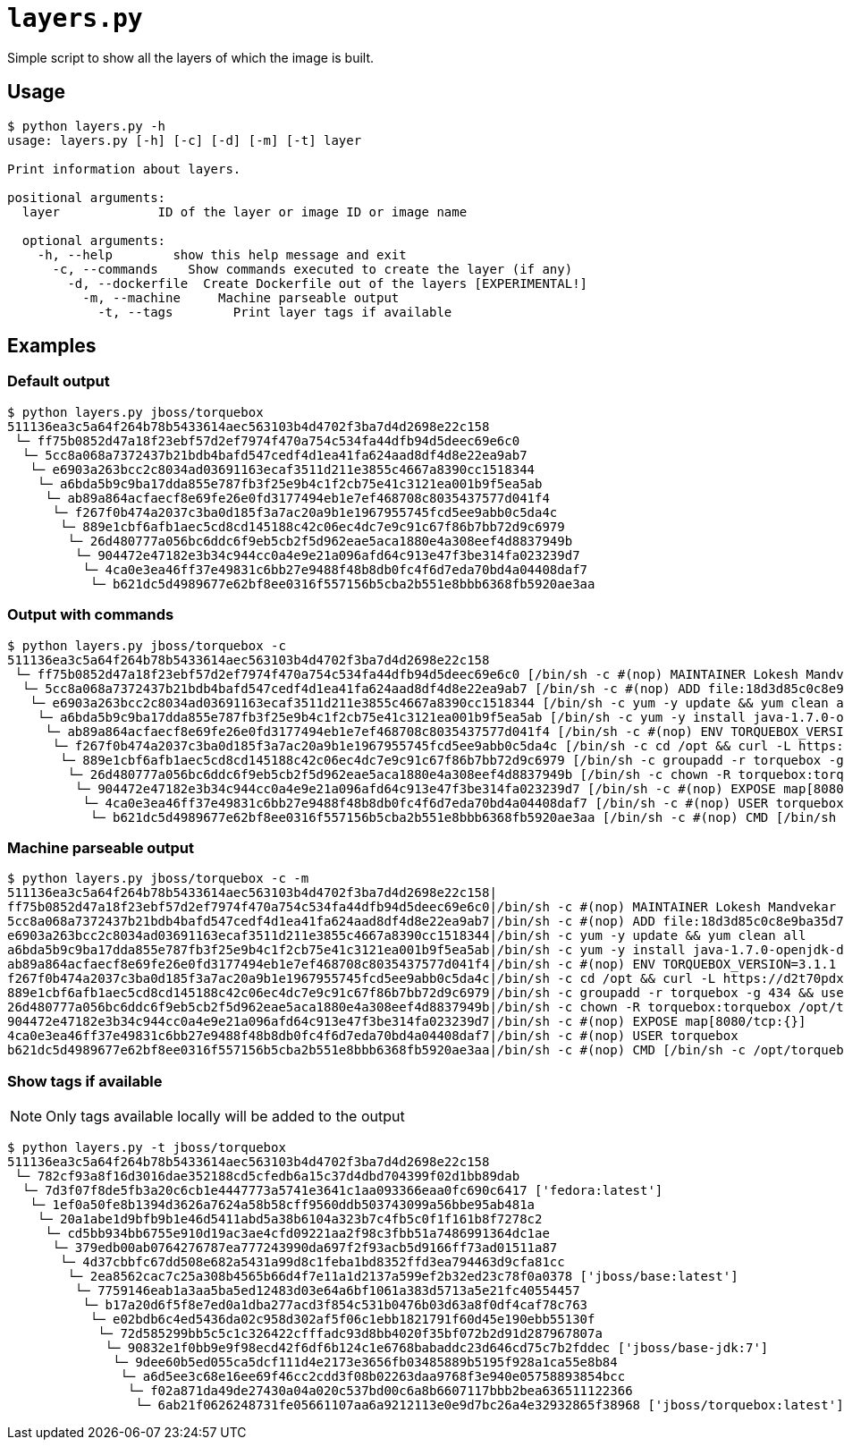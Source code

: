 = `layers.py`

Simple script to show all the layers of which the image is built.

== Usage
----
$ python layers.py -h
usage: layers.py [-h] [-c] [-d] [-m] [-t] layer

Print information about layers.

positional arguments:
  layer             ID of the layer or image ID or image name

  optional arguments:
    -h, --help        show this help message and exit
      -c, --commands    Show commands executed to create the layer (if any)
        -d, --dockerfile  Create Dockerfile out of the layers [EXPERIMENTAL!]
          -m, --machine     Machine parseable output
            -t, --tags        Print layer tags if available
----

== Examples

=== Default output

----
$ python layers.py jboss/torquebox   
511136ea3c5a64f264b78b5433614aec563103b4d4702f3ba7d4d2698e22c158
 └─ ff75b0852d47a18f23ebf57d2ef7974f470a754c534fa44dfb94d5deec69e6c0
  └─ 5cc8a068a7372437b21bdb4bafd547cedf4d1ea41fa624aad8df4d8e22ea9ab7
   └─ e6903a263bcc2c8034ad03691163ecaf3511d211e3855c4667a8390cc1518344
    └─ a6bda5b9c9ba17dda855e787fb3f25e9b4c1f2cb75e41c3121ea001b9f5ea5ab
     └─ ab89a864acfaecf8e69fe26e0fd3177494eb1e7ef468708c8035437577d041f4
      └─ f267f0b474a2037c3ba0d185f3a7ac20a9b1e1967955745fcd5ee9abb0c5da4c
       └─ 889e1cbf6afb1aec5cd8cd145188c42c06ec4dc7e9c91c67f86b7bb72d9c6979
        └─ 26d480777a056bc6ddc6f9eb5cb2f5d962eae5aca1880e4a308eef4d8837949b
         └─ 904472e47182e3b34c944cc0a4e9e21a096afd64c913e47f3be314fa023239d7
          └─ 4ca0e3ea46ff37e49831c6bb27e9488f48b8db0fc4f6d7eda70bd4a04408daf7
           └─ b621dc5d4989677e62bf8ee0316f557156b5cba2b551e8bbb6368fb5920ae3aa
----

=== Output with commands

----
$ python layers.py jboss/torquebox -c
511136ea3c5a64f264b78b5433614aec563103b4d4702f3ba7d4d2698e22c158
 └─ ff75b0852d47a18f23ebf57d2ef7974f470a754c534fa44dfb94d5deec69e6c0 [/bin/sh -c #(nop) MAINTAINER Lokesh Mandvekar <lsm5@fedoraproject.org> - ./buildcontainers.sh]
  └─ 5cc8a068a7372437b21bdb4bafd547cedf4d1ea41fa624aad8df4d8e22ea9ab7 [/bin/sh -c #(nop) ADD file:18d3d85c0c8e9ba35d7ae7d1596d97a838ff268a21250819f0fe7278282d1df5 in /]
   └─ e6903a263bcc2c8034ad03691163ecaf3511d211e3855c4667a8390cc1518344 [/bin/sh -c yum -y update && yum clean all]
    └─ a6bda5b9c9ba17dda855e787fb3f25e9b4c1f2cb75e41c3121ea001b9f5ea5ab [/bin/sh -c yum -y install java-1.7.0-openjdk-devel unzip && yum clean all]
     └─ ab89a864acfaecf8e69fe26e0fd3177494eb1e7ef468708c8035437577d041f4 [/bin/sh -c #(nop) ENV TORQUEBOX_VERSION=3.1.1]
      └─ f267f0b474a2037c3ba0d185f3a7ac20a9b1e1967955745fcd5ee9abb0c5da4c [/bin/sh -c cd /opt && curl -L https://d2t70pdxfgqbmq.cloudfront.net/release/org/torquebox/torquebox-dist/$TORQUEBOX_VERSION/torquebox-dist-$TORQUEBOX_VERSION-bin.zip -o torquebox.zip && unzip -q torquebox.zip && rm torquebox.zip]
       └─ 889e1cbf6afb1aec5cd8cd145188c42c06ec4dc7e9c91c67f86b7bb72d9c6979 [/bin/sh -c groupadd -r torquebox -g 434 && useradd -u 432 -r -g torquebox -d /opt/torquebox-$TORQUEBOX_VERSION -s /sbin/nologin -c "TorqueBox user" torquebox]
        └─ 26d480777a056bc6ddc6f9eb5cb2f5d962eae5aca1880e4a308eef4d8837949b [/bin/sh -c chown -R torquebox:torquebox /opt/torquebox-$TORQUEBOX_VERSION]
         └─ 904472e47182e3b34c944cc0a4e9e21a096afd64c913e47f3be314fa023239d7 [/bin/sh -c #(nop) EXPOSE map[8080/tcp:{}]]
          └─ 4ca0e3ea46ff37e49831c6bb27e9488f48b8db0fc4f6d7eda70bd4a04408daf7 [/bin/sh -c #(nop) USER torquebox]
           └─ b621dc5d4989677e62bf8ee0316f557156b5cba2b551e8bbb6368fb5920ae3aa [/bin/sh -c #(nop) CMD [/bin/sh -c /opt/torquebox-$TORQUEBOX_VERSION/jboss/bin/standalone.sh -b 0.0.0.0]]
----

=== Machine parseable output

----
$ python layers.py jboss/torquebox -c -m
511136ea3c5a64f264b78b5433614aec563103b4d4702f3ba7d4d2698e22c158|
ff75b0852d47a18f23ebf57d2ef7974f470a754c534fa44dfb94d5deec69e6c0|/bin/sh -c #(nop) MAINTAINER Lokesh Mandvekar <lsm5@fedoraproject.org> - ./buildcontainers.sh
5cc8a068a7372437b21bdb4bafd547cedf4d1ea41fa624aad8df4d8e22ea9ab7|/bin/sh -c #(nop) ADD file:18d3d85c0c8e9ba35d7ae7d1596d97a838ff268a21250819f0fe7278282d1df5 in /
e6903a263bcc2c8034ad03691163ecaf3511d211e3855c4667a8390cc1518344|/bin/sh -c yum -y update && yum clean all
a6bda5b9c9ba17dda855e787fb3f25e9b4c1f2cb75e41c3121ea001b9f5ea5ab|/bin/sh -c yum -y install java-1.7.0-openjdk-devel unzip && yum clean all
ab89a864acfaecf8e69fe26e0fd3177494eb1e7ef468708c8035437577d041f4|/bin/sh -c #(nop) ENV TORQUEBOX_VERSION=3.1.1
f267f0b474a2037c3ba0d185f3a7ac20a9b1e1967955745fcd5ee9abb0c5da4c|/bin/sh -c cd /opt && curl -L https://d2t70pdxfgqbmq.cloudfront.net/release/org/torquebox/torquebox-dist/$TORQUEBOX_VERSION/torquebox-dist-$TORQUEBOX_VERSION-bin.zip -o torquebox.zip && unzip -q torquebox.zip && rm torquebox.zip
889e1cbf6afb1aec5cd8cd145188c42c06ec4dc7e9c91c67f86b7bb72d9c6979|/bin/sh -c groupadd -r torquebox -g 434 && useradd -u 432 -r -g torquebox -d /opt/torquebox-$TORQUEBOX_VERSION -s /sbin/nologin -c "TorqueBox user" torquebox
26d480777a056bc6ddc6f9eb5cb2f5d962eae5aca1880e4a308eef4d8837949b|/bin/sh -c chown -R torquebox:torquebox /opt/torquebox-$TORQUEBOX_VERSION
904472e47182e3b34c944cc0a4e9e21a096afd64c913e47f3be314fa023239d7|/bin/sh -c #(nop) EXPOSE map[8080/tcp:{}]
4ca0e3ea46ff37e49831c6bb27e9488f48b8db0fc4f6d7eda70bd4a04408daf7|/bin/sh -c #(nop) USER torquebox
b621dc5d4989677e62bf8ee0316f557156b5cba2b551e8bbb6368fb5920ae3aa|/bin/sh -c #(nop) CMD [/bin/sh -c /opt/torquebox-$TORQUEBOX_VERSION/jboss/bin/standalone.sh -b 0.0.0.0]
----

=== Show tags if available

NOTE: Only tags available locally will be added to the output

----
$ python layers.py -t jboss/torquebox       
511136ea3c5a64f264b78b5433614aec563103b4d4702f3ba7d4d2698e22c158
 └─ 782cf93a8f16d3016dae352188cd5cfedb6a15c37d4dbd704399f02d1bb89dab
  └─ 7d3f07f8de5fb3a20c6cb1e4447773a5741e3641c1aa093366eaa0fc690c6417 ['fedora:latest']
   └─ 1ef0a50fe8b1394d3626a7624a58b58cff9560ddb503743099a56bbe95ab481a
    └─ 20a1abe1d9bfb9b1e46d5411abd5a38b6104a323b7c4fb5c0f1f161b8f7278c2
     └─ cd5bb934bb6755e910d19ac3ae4cfd09221aa2f98c3fbb51a7486991364dc1ae
      └─ 379edb00ab0764276787ea777243990da697f2f93acb5d9166ff73ad01511a87
       └─ 4d37cbbfc67dd508e682a5431a99d8c1feba1bd8352ffd3ea794463d9cfa81cc
        └─ 2ea8562cac7c25a308b4565b66d4f7e11a1d2137a599ef2b32ed23c78f0a0378 ['jboss/base:latest']
         └─ 7759146eab1a3aa5ba5ed12483d03e64a6bf1061a383d5713a5e21fc40554457
          └─ b17a20d6f5f8e7ed0a1dba277acd3f854c531b0476b03d63a8f0df4caf78c763
           └─ e02bdb6c4ed5436da02c958d302af5f06c1ebb1821791f60d45e190ebb55130f
            └─ 72d585299bb5c5c1c326422cfffadc93d8bb4020f35bf072b2d91d287967807a
             └─ 90832e1f0bb9e9f98ecd42f6df6b124c1e6768babaddc23d646cd75c7b2fddec ['jboss/base-jdk:7']
              └─ 9dee60b5ed055ca5dcf111d4e2173e3656fb03485889b5195f928a1ca55e8b84
               └─ a6d5ee3c68e16ee69f46cc2cdd3f08b02263daa9768f3e940e05758893854bcc
                └─ f02a871da49de27430a04a020c537bd00c6a8b6607117bbb2bea636511122366
                 └─ 6ab21f0626248731fe05661107aa6a9212113e0e9d7bc26a4e32932865f38968 ['jboss/torquebox:latest']
----
